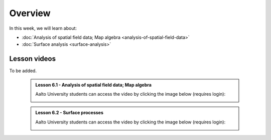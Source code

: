 Overview
========

In this week, we will learn about:

- :doc:`Analysis of spatial field data; Map algebra <analysis-of-spatial-field-data>`
- :doc:`Surface analysis <surface-analysis>`

Lesson videos
-------------

To be added.

    .. admonition:: Lesson 6.1 - Analysis of spatial field data; Map algebra

        Aalto University students can access the video by clicking the image below (requires login):

        .. figure:: img/Lesson6.1.png
            :target: https://aalto.cloud.panopto.eu/Panopto/Pages/Viewer.aspx?id=a690e577-ac80-4f82-ac39-b21700b97fe1
            :width: 500px
            :align: left

    .. admonition:: Lesson 6.2 - Surface processes

        Aalto University students can access the video by clicking the image below (requires login):

        .. figure:: img/Lesson6.2.png
            :target: https://aalto.cloud.panopto.eu/Panopto/Pages/Viewer.aspx?id=f63a1cb1-a08e-4f69-a1ab-b21a00b99610
            :width: 500px
            :align: left

